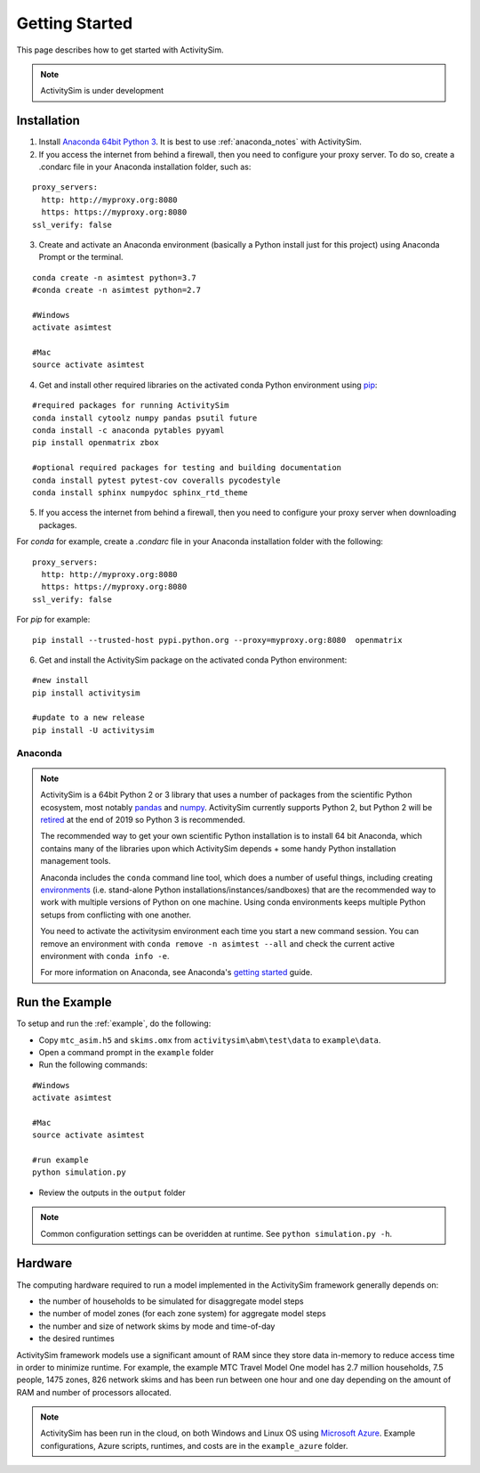 
Getting Started
===============

This page describes how to get started with ActivitySim.

.. note::
   ActivitySim is under development
   

.. index:: installation


Installation
------------

1. Install `Anaconda 64bit Python 3 <https://www.anaconda.com/distribution/>`__.  It is best to use :ref:`anaconda_notes` with ActivitySim.
2. If you access the internet from behind a firewall, then you need to configure your proxy server. To do so, create a .condarc file in your Anaconda installation folder, such as:

::

  proxy_servers:
    http: http://myproxy.org:8080
    https: https://myproxy.org:8080
  ssl_verify: false
 
3. Create and activate an Anaconda environment (basically a Python install just for this project) using Anaconda Prompt or the terminal.  
  
::
    
  conda create -n asimtest python=3.7
  #conda create -n asimtest python=2.7

  #Windows
  activate asimtest
    
  #Mac
  source activate asimtest   

4. Get and install other required libraries on the activated conda Python environment using `pip <https://pypi.org/project/pip>`__:

::
    
  #required packages for running ActivitySim
  conda install cytoolz numpy pandas psutil future
  conda install -c anaconda pytables pyyaml 
  pip install openmatrix zbox
    
  #optional required packages for testing and building documentation
  conda install pytest pytest-cov coveralls pycodestyle
  conda install sphinx numpydoc sphinx_rtd_theme

5. If you access the internet from behind a firewall, then you need to configure your proxy server when downloading packages. 

For `conda` for example, create a `.condarc` file in your Anaconda installation folder with the following:

::
  
  proxy_servers:
    http: http://myproxy.org:8080
    https: https://myproxy.org:8080
  ssl_verify: false

For `pip` for example:
     
::

  pip install --trusted-host pypi.python.org --proxy=myproxy.org:8080  openmatrix

6. Get and install the ActivitySim package on the activated conda Python environment:

::

  #new install
  pip install activitysim
  
  #update to a new release
  pip install -U activitysim


.. _anaconda_notes :

Anaconda
~~~~~~~~

.. note::

  ActivitySim is a 64bit Python 2 or 3 library that uses a number of packages from the
  scientific Python ecosystem, most notably `pandas <http://pandas.pydata.org>`__ 
  and `numpy <http://numpy.org>`__. ActivitySim currently supports Python 2, but Python 2
  will be `retired <https://pythonclock.org/>`__ at the end of 2019 so Python 3 is recommended.
   
  The recommended way to get your own scientific Python installation is to
  install 64 bit Anaconda, which contains many of the libraries upon which
  ActivitySim depends + some handy Python installation management tools.  

  Anaconda includes the ``conda`` command line tool, which does a number of useful 
  things, including creating `environments <http://conda.pydata.org/docs/using/envs.html>`__ 
  (i.e. stand-alone Python installations/instances/sandboxes) that are the recommended 
  way to work with multiple versions of Python on one machine.  Using conda 
  environments keeps multiple Python setups from conflicting with one another.
  
  You need to activate the activitysim environment each time you start a new command 
  session.  You can remove an environment with ``conda remove -n asimtest --all`` and 
  check the current active environment with ``conda info -e``.
  
  For more information on Anaconda, see Anaconda's `getting started 
  <https://docs.anaconda.com/anaconda/user-guide/getting-started>`__ guide.

Run the Example
---------------

To setup and run the :ref:`example`, do the following:

* Copy ``mtc_asim.h5`` and ``skims.omx`` from ``activitysim\abm\test\data`` to ``example\data``.
* Open a command prompt in the ``example`` folder
* Run the following commands:
  
::

  #Windows
  activate asimtest
    
  #Mac
  source activate asimtest
  
  #run example
  python simulation.py
   
* Review the outputs in the ``output`` folder

.. note::
   Common configuration settings can be overidden at runtime.  See ``python simulation.py -h``.

Hardware
--------

The computing hardware required to run a model implemented in the ActivitySim framework generally depends on:

* the number of households to be simulated for disaggregate model steps
* the number of model zones (for each zone system) for aggregate model steps
* the number and size of network skims by mode and time-of-day
* the desired runtimes

ActivitySim framework models use a significant amount of RAM since they store data in-memory to reduce 
access time in order to minimize runtime.  For example, the example MTC Travel Model One model has 2.7 million 
households, 7.5 people, 1475 zones, 826 network skims and has been run between one hour and one day depending 
on the amount of RAM and number of processors allocated.

.. note::
   ActivitySim has been run in the cloud, on both Windows and Linux OS using 
   `Microsoft Azure <https://azure.microsoft.com/en-us/>`__.  Example configurations, 
   Azure scripts, runtimes, and costs are in the ``example_azure`` folder.